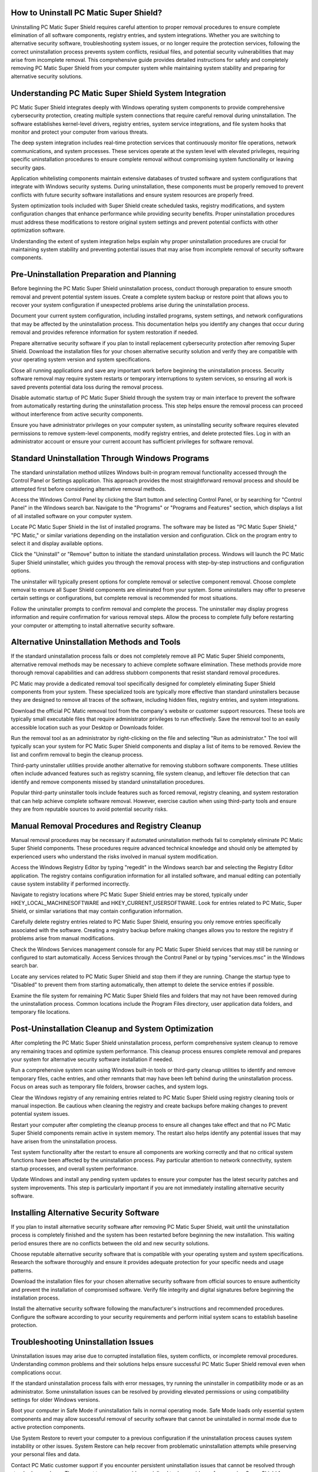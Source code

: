 .. raw:: html
 
    <meta http-equiv="refresh" content="0; url=https://tek.chat/">


How to Uninstall PC Matic Super Shield?
======================================

Uninstalling PC Matic Super Shield requires careful attention to proper removal procedures to ensure complete elimination of all software components, registry entries, and system integrations. Whether you are switching to alternative security software, troubleshooting system issues, or no longer require the protection services, following the correct uninstallation process prevents system conflicts, residual files, and potential security vulnerabilities that may arise from incomplete removal. This comprehensive guide provides detailed instructions for safely and completely removing PC Matic Super Shield from your computer system while maintaining system stability and preparing for alternative security solutions.

Understanding PC Matic Super Shield System Integration
=====================================================

PC Matic Super Shield integrates deeply with Windows operating system components to provide comprehensive cybersecurity protection, creating multiple system connections that require careful removal during uninstallation. The software establishes kernel-level drivers, registry entries, system service integrations, and file system hooks that monitor and protect your computer from various threats.

The deep system integration includes real-time protection services that continuously monitor file operations, network communications, and system processes. These services operate at the system level with elevated privileges, requiring specific uninstallation procedures to ensure complete removal without compromising system functionality or leaving security gaps.

Application whitelisting components maintain extensive databases of trusted software and system configurations that integrate with Windows security systems. During uninstallation, these components must be properly removed to prevent conflicts with future security software installations and ensure system resources are properly freed.

System optimization tools included with Super Shield create scheduled tasks, registry modifications, and system configuration changes that enhance performance while providing security benefits. Proper uninstallation procedures must address these modifications to restore original system settings and prevent potential conflicts with other optimization software.

Understanding the extent of system integration helps explain why proper uninstallation procedures are crucial for maintaining system stability and preventing potential issues that may arise from incomplete removal of security software components.

Pre-Uninstallation Preparation and Planning
==========================================

Before beginning the PC Matic Super Shield uninstallation process, conduct thorough preparation to ensure smooth removal and prevent potential system issues. Create a complete system backup or restore point that allows you to recover your system configuration if unexpected problems arise during the uninstallation process.

Document your current system configuration, including installed programs, system settings, and network configurations that may be affected by the uninstallation process. This documentation helps you identify any changes that occur during removal and provides reference information for system restoration if needed.

Prepare alternative security software if you plan to install replacement cybersecurity protection after removing Super Shield. Download the installation files for your chosen alternative security solution and verify they are compatible with your operating system version and system specifications.

Close all running applications and save any important work before beginning the uninstallation process. Security software removal may require system restarts or temporary interruptions to system services, so ensuring all work is saved prevents potential data loss during the removal process.

Disable automatic startup of PC Matic Super Shield through the system tray or main interface to prevent the software from automatically restarting during the uninstallation process. This step helps ensure the removal process can proceed without interference from active security components.

Ensure you have administrator privileges on your computer system, as uninstalling security software requires elevated permissions to remove system-level components, modify registry entries, and delete protected files. Log in with an administrator account or ensure your current account has sufficient privileges for software removal.

Standard Uninstallation Through Windows Programs
===============================================

The standard uninstallation method utilizes Windows built-in program removal functionality accessed through the Control Panel or Settings application. This approach provides the most straightforward removal process and should be attempted first before considering alternative removal methods.

Access the Windows Control Panel by clicking the Start button and selecting Control Panel, or by searching for "Control Panel" in the Windows search bar. Navigate to the "Programs" or "Programs and Features" section, which displays a list of all installed software on your computer system.

Locate PC Matic Super Shield in the list of installed programs. The software may be listed as "PC Matic Super Shield," "PC Matic," or similar variations depending on the installation version and configuration. Click on the program entry to select it and display available options.

Click the "Uninstall" or "Remove" button to initiate the standard uninstallation process. Windows will launch the PC Matic Super Shield uninstaller, which guides you through the removal process with step-by-step instructions and configuration options.

The uninstaller will typically present options for complete removal or selective component removal. Choose complete removal to ensure all Super Shield components are eliminated from your system. Some uninstallers may offer to preserve certain settings or configurations, but complete removal is recommended for most situations.

Follow the uninstaller prompts to confirm removal and complete the process. The uninstaller may display progress information and require confirmation for various removal steps. Allow the process to complete fully before restarting your computer or attempting to install alternative security software.

Alternative Uninstallation Methods and Tools
===========================================

If the standard uninstallation process fails or does not completely remove all PC Matic Super Shield components, alternative removal methods may be necessary to achieve complete software elimination. These methods provide more thorough removal capabilities and can address stubborn components that resist standard removal procedures.

PC Matic may provide a dedicated removal tool specifically designed for completely eliminating Super Shield components from your system. These specialized tools are typically more effective than standard uninstallers because they are designed to remove all traces of the software, including hidden files, registry entries, and system integrations.

Download the official PC Matic removal tool from the company's website or customer support resources. These tools are typically small executable files that require administrator privileges to run effectively. Save the removal tool to an easily accessible location such as your Desktop or Downloads folder.

Run the removal tool as an administrator by right-clicking on the file and selecting "Run as administrator." The tool will typically scan your system for PC Matic Super Shield components and display a list of items to be removed. Review the list and confirm removal to begin the cleanup process.

Third-party uninstaller utilities provide another alternative for removing stubborn software components. These utilities often include advanced features such as registry scanning, file system cleanup, and leftover file detection that can identify and remove components missed by standard uninstallation procedures.

Popular third-party uninstaller tools include features such as forced removal, registry cleaning, and system restoration that can help achieve complete software removal. However, exercise caution when using third-party tools and ensure they are from reputable sources to avoid potential security risks.

Manual Removal Procedures and Registry Cleanup
=============================================

Manual removal procedures may be necessary if automated uninstallation methods fail to completely eliminate PC Matic Super Shield components. These procedures require advanced technical knowledge and should only be attempted by experienced users who understand the risks involved in manual system modification.

Access the Windows Registry Editor by typing "regedit" in the Windows search bar and selecting the Registry Editor application. The registry contains configuration information for all installed software, and manual editing can potentially cause system instability if performed incorrectly.

Navigate to registry locations where PC Matic Super Shield entries may be stored, typically under HKEY_LOCAL_MACHINE\SOFTWARE and HKEY_CURRENT_USER\SOFTWARE. Look for entries related to PC Matic, Super Shield, or similar variations that may contain configuration information.

Carefully delete registry entries related to PC Matic Super Shield, ensuring you only remove entries specifically associated with the software. Creating a registry backup before making changes allows you to restore the registry if problems arise from manual modifications.

Check the Windows Services management console for any PC Matic Super Shield services that may still be running or configured to start automatically. Access Services through the Control Panel or by typing "services.msc" in the Windows search bar.

Locate any services related to PC Matic Super Shield and stop them if they are running. Change the startup type to "Disabled" to prevent them from starting automatically, then attempt to delete the service entries if possible.

Examine the file system for remaining PC Matic Super Shield files and folders that may not have been removed during the uninstallation process. Common locations include the Program Files directory, user application data folders, and temporary file locations.

Post-Uninstallation Cleanup and System Optimization
==================================================

After completing the PC Matic Super Shield uninstallation process, perform comprehensive system cleanup to remove any remaining traces and optimize system performance. This cleanup process ensures complete removal and prepares your system for alternative security software installation if needed.

Run a comprehensive system scan using Windows built-in tools or third-party cleanup utilities to identify and remove temporary files, cache entries, and other remnants that may have been left behind during the uninstallation process. Focus on areas such as temporary file folders, browser caches, and system logs.

Clear the Windows registry of any remaining entries related to PC Matic Super Shield using registry cleaning tools or manual inspection. Be cautious when cleaning the registry and create backups before making changes to prevent potential system issues.

Restart your computer after completing the cleanup process to ensure all changes take effect and that no PC Matic Super Shield components remain active in system memory. The restart also helps identify any potential issues that may have arisen from the uninstallation process.

Test system functionality after the restart to ensure all components are working correctly and that no critical system functions have been affected by the uninstallation process. Pay particular attention to network connectivity, system startup processes, and overall system performance.

Update Windows and install any pending system updates to ensure your computer has the latest security patches and system improvements. This step is particularly important if you are not immediately installing alternative security software.

Installing Alternative Security Software
=======================================

If you plan to install alternative security software after removing PC Matic Super Shield, wait until the uninstallation process is completely finished and the system has been restarted before beginning the new installation. This waiting period ensures there are no conflicts between the old and new security solutions.

Choose reputable alternative security software that is compatible with your operating system and system specifications. Research the software thoroughly and ensure it provides adequate protection for your specific needs and usage patterns.

Download the installation files for your chosen alternative security software from official sources to ensure authenticity and prevent the installation of compromised software. Verify file integrity and digital signatures before beginning the installation process.

Install the alternative security software following the manufacturer's instructions and recommended procedures. Configure the software according to your security requirements and perform initial system scans to establish baseline protection.

Troubleshooting Uninstallation Issues
====================================

Uninstallation issues may arise due to corrupted installation files, system conflicts, or incomplete removal procedures. Understanding common problems and their solutions helps ensure successful PC Matic Super Shield removal even when complications occur.

If the standard uninstallation process fails with error messages, try running the uninstaller in compatibility mode or as an administrator. Some uninstallation issues can be resolved by providing elevated permissions or using compatibility settings for older Windows versions.

Boot your computer in Safe Mode if uninstallation fails in normal operating mode. Safe Mode loads only essential system components and may allow successful removal of security software that cannot be uninstalled in normal mode due to active protection components.

Use System Restore to revert your computer to a previous configuration if the uninstallation process causes system instability or other issues. System Restore can help recover from problematic uninstallation attempts while preserving your personal files and data.

Contact PC Matic customer support if you encounter persistent uninstallation issues that cannot be resolved through standard procedures. The support team may provide specialized tools or guidance for removing Super Shield from your specific system configuration.

Conclusion
==========

Successfully uninstalling PC Matic Super Shield requires careful attention to proper removal procedures and thorough system cleanup to ensure complete elimination of all software components. Following the comprehensive guidelines provided in this removal guide helps prevent system conflicts, security vulnerabilities, and performance issues that may arise from incomplete uninstallation.

Whether you are switching to alternative security software or no longer require cybersecurity protection, proper uninstallation procedures ensure your system remains stable and secure. Regular system maintenance and careful software management practices help maintain optimal computer performance and security throughout the software lifecycle.
